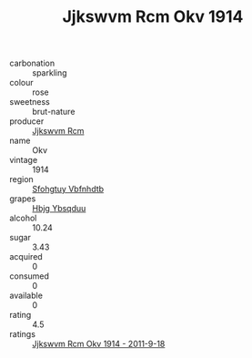 :PROPERTIES:
:ID:                     683f246d-1bf9-4860-9fd4-b6be76624f47
:END:
#+TITLE: Jjkswvm Rcm Okv 1914

- carbonation :: sparkling
- colour :: rose
- sweetness :: brut-nature
- producer :: [[id:f56d1c8d-34f6-4471-99e0-b868e6e4169f][Jjkswvm Rcm]]
- name :: Okv
- vintage :: 1914
- region :: [[id:6769ee45-84cb-4124-af2a-3cc72c2a7a25][Sfohgtuy Vbfnhdtb]]
- grapes :: [[id:61dd97ab-5b59-41cc-8789-767c5bc3a815][Hbjg Ybsqduu]]
- alcohol :: 10.24
- sugar :: 3.43
- acquired :: 0
- consumed :: 0
- available :: 0
- rating :: 4.5
- ratings :: [[id:11be7ab7-cff1-4a28-9c0c-d04e73ff43c6][Jjkswvm Rcm Okv 1914 - 2011-9-18]]


